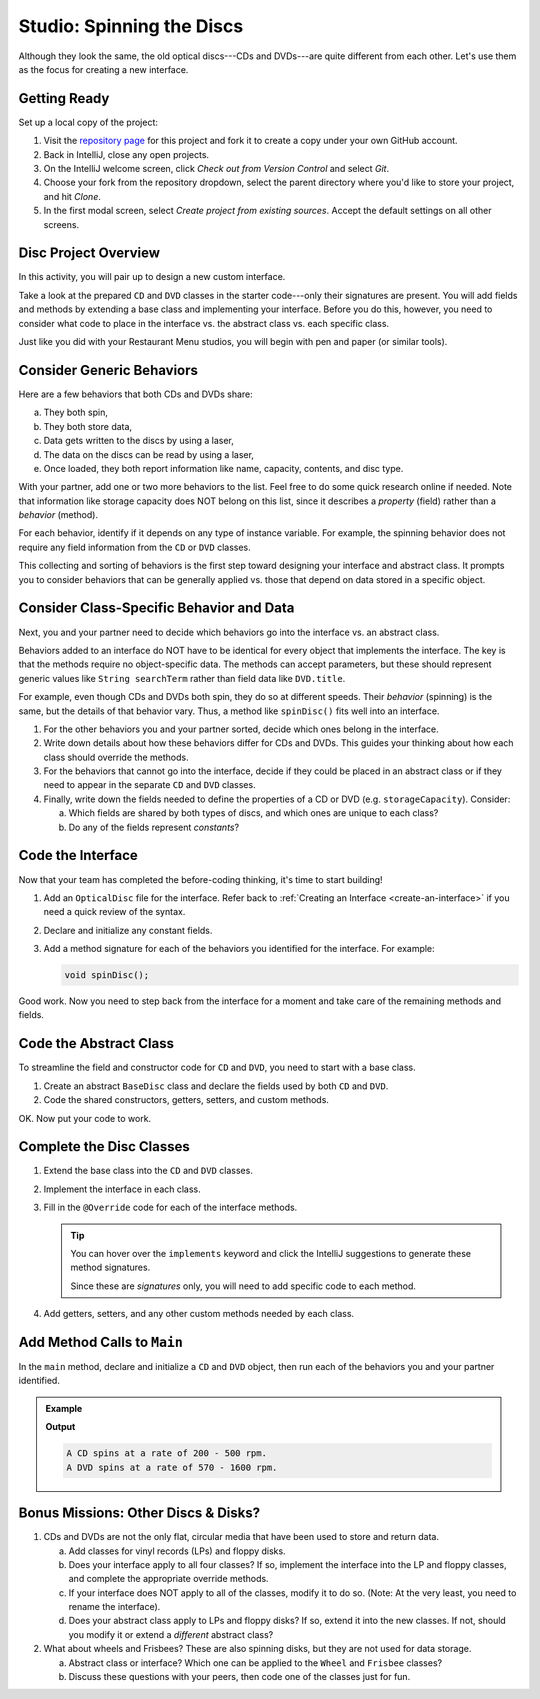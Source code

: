 Studio: Spinning the Discs
===========================

Although they look the same, the old optical discs---CDs and DVDs---are quite
different from each other. Let's use them as the focus for creating a new
interface.

Getting Ready
--------------

Set up a local copy of the project:

#. Visit the `repository page <https://github.com/LaunchCodeEducation/java-web-dev-studio7>`__
   for this project and fork it to create a copy under your own GitHub account.
#. Back in IntelliJ, close any open projects.
#. On the IntelliJ welcome screen, click *Check out from Version Control* and
   select *Git*.
#. Choose your fork from the repository dropdown, select the parent directory
   where you'd like to store your project, and hit *Clone*.
#. In the first modal screen, select *Create project from existing sources*.
   Accept the default settings on all other screens.

Disc Project Overview
----------------------

In this activity, you will pair up to design a new custom interface.

Take a look at the prepared ``CD`` and ``DVD`` classes in the starter
code---only their signatures are present. You will add fields and methods by
extending a base class and implementing your interface. Before you do this,
however, you need to consider what code to place in the interface vs. the
abstract class vs. each specific class.

Just like you did with your Restaurant Menu studios, you will begin with pen
and paper (or similar tools).

Consider Generic Behaviors
---------------------------

Here are a few behaviors that both CDs and DVDs share:

a. They both spin,
b. They both store data,
c. Data gets written to the discs by using a laser,
d. The data on the discs can be read by using a laser,
e. Once loaded, they both report information like name, capacity, contents, and
   disc type.

With your partner, add one or two more behaviors to the list. Feel free to
do some quick research online if needed. Note that information like storage
capacity does NOT belong on this list, since it describes a *property*
(field) rather than a *behavior* (method).

For each behavior, identify if it depends on any type of instance variable.
For example, the spinning behavior does not require any field information
from the ``CD`` or ``DVD`` classes.

This collecting and sorting of behaviors is the first step toward designing
your interface and abstract class. It prompts you to consider behaviors that
can be generally applied vs. those that depend on data stored in a specific
object.

Consider Class-Specific Behavior and Data
------------------------------------------

Next, you and your partner need to decide which behaviors go into the
interface vs. an abstract class.

Behaviors added to an interface do NOT have to be identical for every object
that implements the interface. The key is that the methods require no
object-specific data. The methods can accept parameters, but these should
represent generic values like ``String searchTerm`` rather than field data
like ``DVD.title``.

For example, even though CDs and DVDs both spin, they do so at different
speeds. Their *behavior* (spinning) is the same, but the details of that
behavior vary. Thus, a method like ``spinDisc()`` fits well into an interface.

#. For the other behaviors you and your partner sorted, decide which ones
   belong in the interface.
#. Write down details about how these behaviors differ for CDs and DVDs. This
   guides your thinking about how each class should override the methods.
#. For the behaviors that cannot go into the interface, decide if they could be
   placed in an abstract class or if they need to appear in the separate ``CD``
   and ``DVD`` classes.
#. Finally, write down the fields needed to define the properties of a CD or
   DVD (e.g. ``storageCapacity``). Consider:

   a. Which fields are shared by both types of discs, and which ones are
      unique to each class?
   b. Do any of the fields represent *constants*?

Code the Interface
-------------------

Now that your team has completed the before-coding thinking, it's time to
start building!

#. Add an ``OpticalDisc`` file for the interface. Refer back to
   :ref:`Creating an Interface <create-an-interface>` if you need a quick
   review of the syntax.
#. Declare and initialize any constant fields.
#. Add a method signature for each of the behaviors you identified for the
   interface. For example:

   .. sourcecode:: Java

      void spinDisc();

Good work. Now you need to step back from the interface for a moment and take
care of the remaining methods and fields.

Code the Abstract Class
------------------------

To streamline the field and constructor code for ``CD`` and ``DVD``, you
need to start with a base class.

#. Create an abstract ``BaseDisc`` class and declare the fields used by both
   ``CD`` and ``DVD``.
#. Code the shared constructors, getters, setters, and custom methods.

OK. Now put your code to work.

Complete the Disc Classes
--------------------------

#. Extend the base class into the ``CD`` and ``DVD`` classes.
#. Implement the interface in each class.
#. Fill in the ``@Override`` code for each of the interface methods.

   .. admonition:: Tip

      You can hover over the ``implements`` keyword and click the IntelliJ
      suggestions to generate these method signatures.

      Since these are *signatures* only, you will need to add specific code to
      each method.

#. Add getters, setters, and any other custom methods needed by each class.

Add Method Calls to ``Main``
-----------------------------

In the ``main`` method, declare and initialize a ``CD`` and ``DVD`` object,
then run each of the behaviors you and your partner identified.

.. admonition:: Example

   .. sourcecode:: Java
      :linenos:

      myCd.spinDisc();
      myDvd.spinDisc();

   **Output**

   .. sourcecode:: Bash

      A CD spins at a rate of 200 - 500 rpm.
      A DVD spins at a rate of 570 - 1600 rpm.

Bonus Missions: Other Discs & Disks?
-------------------------------------

#. CDs and DVDs are not the only flat, circular media that have been used to
   store and return data.

   a. Add classes for vinyl records (LPs) and floppy disks.
   b. Does your interface apply to all four classes? If so, implement the
      interface into the LP and floppy classes, and complete the appropriate
      override methods.
   c. If your interface does NOT apply to all of the classes, modify it to do so.
      (Note: At the very least, you need to rename the interface).
   d. Does your abstract class apply to LPs and floppy disks? If so, extend it
      into the new classes. If not, should you modify it or extend a
      *different* abstract class?

#. What about wheels and Frisbees? These are also spinning disks, but they are
   not used for data storage.

   a. Abstract class or interface? Which one can be applied to the ``Wheel``
      and ``Frisbee`` classes?
   b. Discuss these questions with your peers, then code one of the classes
      just for fun.
